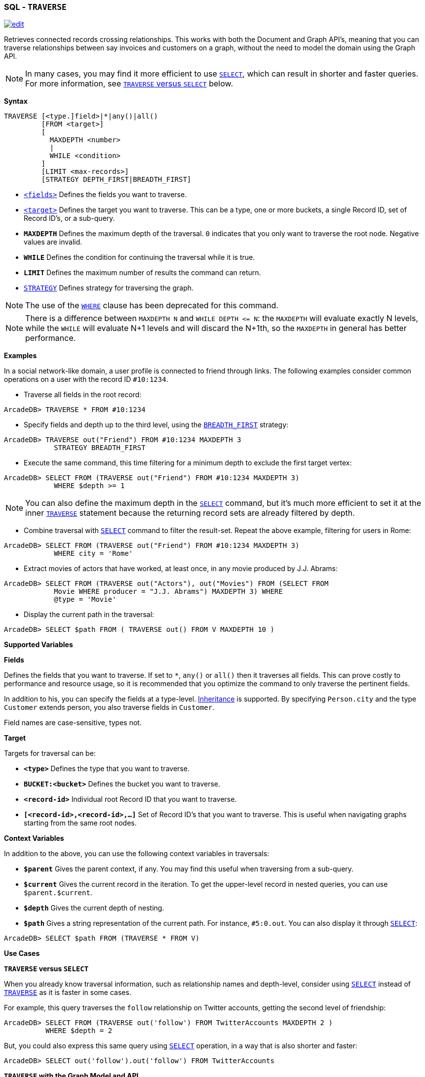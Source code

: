 [[SQL-Traverse]]
[discrete]

=== SQL - `TRAVERSE`

image:../images/edit.png[link="https://github.com/ArcadeData/arcadedb-docs/blob/main/src/main/asciidoc/sql/SQL-Traverse.adoc" float=right]

Retrieves connected records crossing relationships. This works with both the Document and Graph API's, meaning that you can traverse relationships between say invoices and customers on a graph, without the need to model the domain using the Graph API.

NOTE: In many cases, you may find it more efficient to use <<SQL-Select,`SELECT`>>, which can result in shorter and faster queries. For more information, see <<traverse-versus-select,`TRAVERSE` versus `SELECT`>> below.

*Syntax*

[source,sql]
----
TRAVERSE [<type.]field>|*|any()|all()
         [FROM <target>]
         [
           MAXDEPTH <number>
           |
           WHILE <condition> 
         ]
         [LIMIT <max-records>]
         [STRATEGY DEPTH_FIRST|BREADTH_FIRST]

----

* <<fields,`&lt;fields&gt;`>> Defines the fields you want to traverse.
* <<target,`&lt;target&gt;`>> Defines the target you want to traverse. This can be a type, one or more buckets, a single Record ID, set of Record ID's, or a sub-query.
* *`MAXDEPTH`* Defines the maximum depth of the traversal. `0` indicates that you only want to traverse the root node. Negative values are invalid.
* *`WHILE`* Defines the condition for continuing the traversal while it is true.
* *`LIMIT`* Defines the maximum number of results the command can return.
* <<_traversal-strategies,`STRATEGY`>> Defines strategy for traversing the graph.

NOTE: The use of the <<Filtering,`WHERE`>> clause has been deprecated for this command.

NOTE: There is a difference between `MAXDEPTH N` and `WHILE DEPTH &lt;= N`: the `MAXDEPTH` will evaluate exactly N levels, while the `WHILE` will evaluate N+1 levels and will discard the N+1th, so the `MAXDEPTH` in general has better performance.

*Examples*

In a social network-like domain, a user profile is connected to friend through links. The following examples consider common operations on a user with the record ID `#10:1234`.

* Traverse all fields in the root record:
[source,sql]
----
ArcadeDB> TRAVERSE * FROM #10:1234
----

* Specify fields and depth up to the third level, using the <<_traversal-strategies,`BREADTH_FIRST`>> strategy:

----
ArcadeDB> TRAVERSE out("Friend") FROM #10:1234 MAXDEPTH 3 
            STRATEGY BREADTH_FIRST
----

* Execute the same command, this time filtering for a minimum depth to exclude the first target vertex:
[source,sql]
----
ArcadeDB> SELECT FROM (TRAVERSE out("Friend") FROM #10:1234 MAXDEPTH 3) 
            WHERE $depth >= 1
----

NOTE: You can also define the maximum depth in the <<SQL-Select,`SELECT`>> command, but it's much more efficient to set it at the inner <<SQL-Traverse,`TRAVERSE`>> statement because the returning record sets are already filtered by depth.

* Combine traversal with <<SQL-Select,`SELECT`>> command to filter the result-set. Repeat the above example, filtering for users in Rome:
[source,sql]
----
ArcadeDB> SELECT FROM (TRAVERSE out("Friend") FROM #10:1234 MAXDEPTH 3) 
            WHERE city = 'Rome'
----

* Extract movies of actors that have worked, at least once, in any movie produced by J.J. Abrams:
[source,sql]
----
ArcadeDB> SELECT FROM (TRAVERSE out("Actors"), out("Movies") FROM (SELECT FROM 
            Movie WHERE producer = "J.J. Abrams") MAXDEPTH 3) WHERE 
            @type = 'Movie'
----

* Display the current path in the traversal:
[source,sql]
----
ArcadeDB> SELECT $path FROM ( TRAVERSE out() FROM V MAXDEPTH 10 )
----

*Supported Variables*

*Fields*

Defines the fields that you want to traverse. If set to `*`, `any()` or `all()` then it traverses all fields. This can prove costly to performance and resource usage, so it is recommended that you optimize the command to only traverse the pertinent fields.

In addition to his, you can specify the fields at a type-level. <<Inheritance,Inheritance>> is supported. By specifying `Person.city` and the type `Customer` extends person, you also traverse fields in `Customer`.

Field names are case-sensitive, types not.

*Target*

Targets for traversal can be:

* *`&lt;type&gt;`* Defines the type that you want to traverse.
* *`BUCKET:&lt;bucket&gt;`* Defines the bucket you want to traverse.
* *`&lt;record-id&gt;`* Individual root Record ID that you want to traverse.
* *`[&lt;record-id&gt;,&lt;record-id&gt;,...]`* Set of Record ID's that you want to traverse. This is useful when navigating graphs starting from the same root nodes.

*Context Variables*

In addition to the above, you can use the following context variables in traversals:

* *`$parent`* Gives the parent context, if any. You may find this useful when traversing from a sub-query.
* *`$current`* Gives the current record in the iteration. To get the upper-level record in nested queries, you can use `$parent.$current`.
* *`$depth`* Gives the current depth of nesting.
* *`$path`* Gives a string representation of the current path. For instance, `#5:0.out`. You can also display it through <<SQL-Select,`SELECT`>>:
[source,sql]
----
ArcadeDB> SELECT $path FROM (TRAVERSE * FROM V)
----

*Use Cases*

[[traverse-versus-select]]
*`TRAVERSE` versus `SELECT`*

When you already know traversal information, such as relationship names and depth-level, consider using <<SQL-Select,`SELECT`>> instead of <<SQL-Traverse,`TRAVERSE`>> as it is faster in some cases.

For example, this query traverses the `follow` relationship on Twitter accounts, getting the second level of friendship:

[source,sql]
----
ArcadeDB> SELECT FROM (TRAVERSE out('follow') FROM TwitterAccounts MAXDEPTH 2 )
          WHERE $depth = 2
----

But, you could also express this same query using <<SQL-Select,`SELECT`>> operation, in a way that is also shorter and faster:

[source,sql]
----
ArcadeDB> SELECT out('follow').out('follow') FROM TwitterAccounts
----

*`TRAVERSE` with the Graph Model and API*

While you can use the <<SQL-Traverse,`TRAVERSE`>> command with any domain model, it provides the greatest utility with the <<Graph-Model,Graph Model>>.

This model is based on the concepts of the Vertex (or Node) and the Edge (or Arc, Connection, Link, etc.) If you want to traverse in a direction, you have to use the type name when declaring the traversing fields. The supported directions are:

* *Vertex to outgoing edges* Using `outE()` or `outE(&#39;EdgeTypeName&#39;)`. That is, going out from a vertex and into the outgoing edges.
* *Vertex to incoming edges* Using `inE()` or `inE(&#39;EdgeTypeName&#39;)`. That is, going from a vertex and into the incoming edges.
* *Vertex to all edges* Using `bothE()` or `bothE(&#39;EdgeTypeName&#39;)`. That is, going from a vertex and into all the connected edges.
* *Edge to Vertex (end point)* Using `inV()` . That is, going out from an edge and into a vertex.
* *Edge to Vertex (starting point)* Using `outV()` . That is, going back from an edge and into a vertex.
* *Edge to Vertex (both sizes)* Using `bothV()` . That is, going from an edge and into connected vertices.
* *Vertex to Vertex (outgoing edges)* Using `out()` or `out(&#39;EdgeTypeName&#39;)`. This is the same as `outE().inV()`
* *Vertex to Vertex (incoming edges)* Using `in()` or `in(&#39;EdgeTypeName&#39;)`. This is the same as `outE().inV()`
* *Vertex to Vertex (all directions)* Using `both()` or `both(&#39;EdgeTypeName&#39;)`.

For instance, traversing outgoing edges on the record `#10:3434`:

[source,sql]
----
ArcadeDB> TRAVERSE out() FROM #10:3434
----

In a domain for emails, to find all messages sent on January 1, 2012 from the user Luca, assuming that they are stored in the vertex type `User` and that the messages are contained in the vertex type `Message`. Sent messages are stored as `out` connections on the edge type `SentMessage`:

[source,sql]
----
ArcadeDB> SELECT FROM (TRAVERSE outE(), inV() FROM (SELECT FROM User WHERE 
          name = 'Luca') MAXDEPTH 2 AND (@type = 'Message' or 
          (@type = 'SentMessage' AND sentOn = '01/01/2012') )) WHERE 
          @type = 'Message'
----

[discrete]
==== Traversal Strategies

When ArcadeDB traverses a graph it can use one of two available approaches,
either explore every branch to its leaf before backtracking (depth-first),
or visiting each child before progressing down the next level (breadth-first), see:

* https://en.wikipedia.org/wiki/Depth-first_search[`DEPTH_FIRST` Strategy]
* https://en.wikipedia.org/wiki/Breadth-first_search[`BREADTH_FIRST` Strategy]

By default, the depth-first strategy is used.